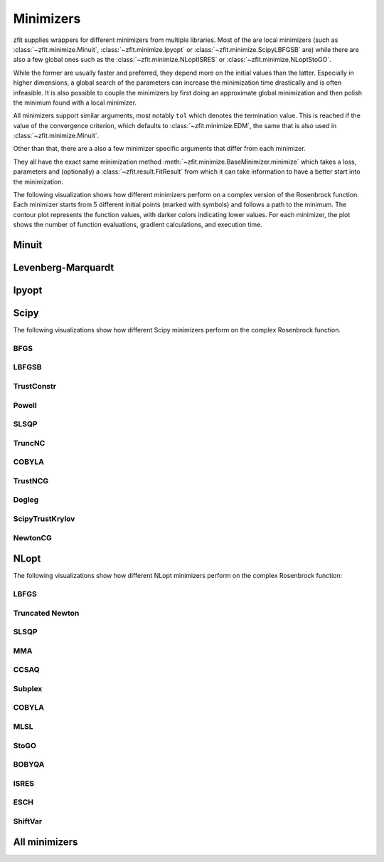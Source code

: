 Minimizers
###########

zfit supplies wrappers for different minimizers from multiple libraries. Most of the are local
minimizers (such as :class:`~zfit.minimize.Minuit`, :class:`~zfit.minimize.Ipyopt` or
:class:`~zfit.minimize.ScipyLBFGSB` are) while there are also a few global ones such as
the :class:`~zfit.minimize.NLoptISRES` or :class:`~zfit.minimize.NLoptStoGO`.

While the former are usually faster and preferred, they depend more on the initial values than
the latter. Especially in higher dimensions, a global search of the parameters
can increase the minimization time drastically and is often infeasible. It is also possible to
couple the minimizers by first doing an approximate global minimization and then polish the
minimum found with a local minimizer.

All minimizers support similar arguments, most notably ``tol`` which denotes the termination
value. This is reached if the value of the convergence criterion, which defaults to
:class:`~zfit.minimize.EDM`, the same that is also used in :class:`~zfit.minimize.Minuit`.

Other than that, there are a also a few minimizer specific arguments that differ from each minimizer.

They all have the exact same minimization method :meth:`~zfit.minimize.BaseMinimizer.minimize`
which takes a loss, parameters and (optionally) a :class:`~zfit.result.FitResult` from which it can
take information to have a better start into the minimization.


The following visualization shows how different minimizers perform on a complex version of the Rosenbrock function.
Each minimizer starts from 5 different initial points (marked with symbols) and follows a path to the minimum.
The contour plot represents the function values, with darker colors indicating lower values.
For each minimizer, the plot shows the number of function evaluations, gradient calculations, and execution time.


Minuit
:::::::

.. image:: ../../images/_generated/minimizers/minuit_paths.gif
   :width: 100%
   :alt: Minuit minimizer paths on a complex Rosenbrock function

.. image:: ../../images/_generated/minimizers/minuit_paths_static.png
   :width: 100%
   :alt: Minuit minimizer paths on a complex Rosenbrock function

.. autosummary::

    zfit.minimize.Minuit

Levenberg-Marquardt
:::::::::::::::::::::

.. image:: ../../images/_generated/minimizers/levenbergmarquardt_paths.gif
   :width: 100%
   :alt: LevenbergMarquardt minimizer paths on a complex Rosenbrock function

.. image:: ../../images/_generated/minimizers/levenbergmarquardt_paths_static.png
   :width: 100%
   :alt: LevenbergMarquardt minimizer paths on a complex Rosenbrock function

.. autosummary::

    zfit.minimize.LevenbergMarquardt


Ipyopt
:::::::

.. image:: ../../images/_generated/minimizers/ipyopt_paths.gif
   :width: 100%
   :alt: Ipyopt minimizer paths on a complex Rosenbrock function

.. image:: ../../images/_generated/minimizers/ipyopt_paths_static.png
   :width: 100%
   :alt: Ipyopt minimizer paths on a complex Rosenbrock function

.. autosummary::

    zfit.minimize.Ipyopt


Scipy
::::::

The following visualizations show how different Scipy minimizers perform on the complex Rosenbrock function.

BFGS
------------------------

.. image:: ../../images/_generated/minimizers/scipybfgs_paths.gif
   :width: 100%
   :alt: ScipyBFGS minimizer paths on a complex Rosenbrock function

.. image:: ../../images/_generated/minimizers/scipybfgs_paths_static.png
   :width: 100%
   :alt: ScipyBFGS minimizer paths on a complex Rosenbrock function

.. autosummary::

    zfit.minimize.ScipyBFGS

LBFGSB
------------------------

.. image:: ../../images/_generated/minimizers/scipylbfgsb_paths.gif
   :width: 100%
   :alt: ScipyLBFGSB minimizer paths on a complex Rosenbrock function

.. image:: ../../images/_generated/minimizers/scipylbfgsb_paths_static.png
   :width: 100%
   :alt: ScipyLBFGSB minimizer paths on a complex Rosenbrock function

.. autosummary::

    zfit.minimize.ScipyLBFGSB

TrustConstr
------------------------

.. image:: ../../images/_generated/minimizers/scipytrustconstr_paths.gif
   :width: 100%
   :alt: ScipyTrustConstr minimizer paths on a complex Rosenbrock function

.. image:: ../../images/_generated/minimizers/scipytrustconstr_paths_static.png
   :width: 100%
   :alt: ScipyTrustConstr minimizer paths on a complex Rosenbrock function

.. autosummary::

    zfit.minimize.ScipyTrustConstr

Powell
------------------------

.. image:: ../../images/_generated/minimizers/scipypowell_paths.gif
   :width: 100%
   :alt: ScipyPowell minimizer paths on a complex Rosenbrock function

.. image:: ../../images/_generated/minimizers/scipypowell_paths_static.png
   :width: 100%
   :alt: ScipyPowell minimizer paths on a complex Rosenbrock function

.. autosummary::

    zfit.minimize.ScipyPowell

SLSQP
------------------------

.. image:: ../../images/_generated/minimizers/scipyslsqp_paths.gif
   :width: 100%
   :alt: ScipySLSQP minimizer paths on a complex Rosenbrock function

.. image:: ../../images/_generated/minimizers/scipyslsqp_paths_static.png
   :width: 100%
   :alt: ScipySLSQP minimizer paths on a complex Rosenbrock function

.. autosummary::

    zfit.minimize.ScipySLSQP

TruncNC
------------------------

.. image:: ../../images/_generated/minimizers/scipytruncnc_paths.gif
   :width: 100%
   :alt: ScipyTruncNC minimizer paths on a complex Rosenbrock function

.. image:: ../../images/_generated/minimizers/scipytruncnc_paths_static.png
   :width: 100%
   :alt: ScipyTruncNC minimizer paths on a complex Rosenbrock function

.. autosummary::

    zfit.minimize.ScipyTruncNC

COBYLA
------------------------

.. image:: ../../images/_generated/minimizers/scipycobyla_paths.gif
   :width: 100%
   :alt: ScipyCOBYLA minimizer paths on a complex Rosenbrock function

.. image:: ../../images/_generated/minimizers/scipycobyla_paths_static.png
   :width: 100%
   :alt: ScipyCOBYLA minimizer paths on a complex Rosenbrock function

.. autosummary::

    zfit.minimize.ScipyCOBYLA

TrustNCG
------------------------

.. image:: ../../images/_generated/minimizers/scipytrustncg_paths.gif
   :width: 100%
   :alt: ScipyTrustNCG minimizer paths on a complex Rosenbrock function

.. image:: ../../images/_generated/minimizers/scipytrustncg_paths_static.png
   :width: 100%
   :alt: ScipyTrustNCG minimizer paths on a complex Rosenbrock function

.. autosummary::

    zfit.minimize.ScipyTrustNCG

Dogleg
------------------------

.. image:: ../../images/_generated/minimizers/scipydogleg_paths.gif
   :width: 100%
   :alt: ScipyDogleg minimizer paths on a complex Rosenbrock function

.. image:: ../../images/_generated/minimizers/scipydogleg_paths_static.png
   :width: 100%
   :alt: ScipyDogleg minimizer paths on a complex Rosenbrock function

.. autosummary::

    zfit.minimize.ScipyDogleg

ScipyTrustKrylov
------------------------

.. image:: ../../images/_generated/minimizers/scipytrustkrylov_paths.gif
   :width: 100%
   :alt: ScipyTrustKrylov minimizer paths on a complex Rosenbrock function

.. image:: ../../images/_generated/minimizers/scipytrustkrylov_paths_static.png
   :width: 100%
   :alt: ScipyTrustKrylov minimizer paths on a complex Rosenbrock function

.. autosummary::

    zfit.minimize.ScipyTrustKrylov

NewtonCG
--------

.. image:: ../../images/_generated/minimizers/scipynewtoncg_paths.gif
   :width: 100%
   :alt: ScipyNewtonCG minimizer paths on a complex Rosenbrock function

.. image:: ../../images/_generated/minimizers/scipynewtoncg_paths_static.png
   :width: 100%
   :alt: ScipyNewtonCG minimizer paths on a complex Rosenbrock function

.. autosummary::

    zfit.minimize.ScipyNewtonCG





NLopt
::::::

The following visualizations show how different NLopt minimizers perform on the complex Rosenbrock function:

LBFGS
------

.. image:: ../../images/_generated/minimizers/nloptlbfgs_paths.gif
   :width: 100%
   :alt: NLoptLBFGS minimizer paths on a complex Rosenbrock function

.. image:: ../../images/_generated/minimizers/nloptlbfgs_paths_static.png
   :width: 100%
   :alt: NLoptLBFGS minimizer paths on a complex Rosenbrock function

.. autosummary::

    zfit.minimize.NLoptLBFGS

Truncated Newton
----------------

.. image:: ../../images/_generated/minimizers/nlopttruncnewton_paths.gif
   :width: 100%
   :alt: NLoptTruncNewton minimizer paths on a complex Rosenbrock function

.. image:: ../../images/_generated/minimizers/nlopttruncnewton_paths_static.png
   :width: 100%
   :alt: NLoptTruncNewton minimizer paths on a complex Rosenbrock function

.. autosummary::

    zfit.minimize.NLoptTruncNewton

SLSQP
-----

.. image:: ../../images/_generated/minimizers/nloptslsqp_paths.gif
   :width: 100%
   :alt: NLoptSLSQP minimizer paths on a complex Rosenbrock function

.. image:: ../../images/_generated/minimizers/nloptslsqp_paths_static.png
   :width: 100%
   :alt: NLoptSLSQP minimizer paths on a complex Rosenbrock function

.. autosummary::

    zfit.minimize.NLoptSLSQP

MMA
---

.. image:: ../../images/_generated/minimizers/nloptmma_paths.gif
   :width: 100%
   :alt: NLoptMMA minimizer paths on a complex Rosenbrock function

.. image:: ../../images/_generated/minimizers/nloptmma_paths_static.png
   :width: 100%
   :alt: NLoptMMA minimizer paths on a complex Rosenbrock function

.. autosummary::

    zfit.minimize.NLoptMMA

CCSAQ
-----

.. image:: ../../images/_generated/minimizers/nloptccsaq_paths.gif
   :width: 100%
   :alt: NLoptCCSAQ minimizer paths on a complex Rosenbrock function

.. image:: ../../images/_generated/minimizers/nloptccsaq_paths_static.png
   :width: 100%
   :alt: NLoptCCSAQ minimizer paths on a complex Rosenbrock function

.. autosummary::

    zfit.minimize.NLoptCCSAQ

Subplex
-------

.. image:: ../../images/_generated/minimizers/nloptsubplex_paths.gif
   :width: 100%
   :alt: NLoptSubplex minimizer paths on a complex Rosenbrock function

.. image:: ../../images/_generated/minimizers/nloptsubplex_paths_static.png
   :width: 100%
   :alt: NLoptSubplex minimizer paths on a complex Rosenbrock function

.. autosummary::

    zfit.minimize.NLoptSubplex

COBYLA
------

.. image:: ../../images/_generated/minimizers/nloptcobyla_paths.gif
   :width: 100%
   :alt: NLoptCOBYLA minimizer paths on a complex Rosenbrock function

.. image:: ../../images/_generated/minimizers/nloptcobyla_paths_static.png
   :width: 100%
   :alt: NLoptCOBYLA minimizer paths on a complex Rosenbrock function

.. autosummary::

    zfit.minimize.NLoptCOBYLA

MLSL
----

.. image:: ../../images/_generated/minimizers/nloptmlsl_paths.gif
   :width: 100%
   :alt: NLoptMLSL minimizer paths on a complex Rosenbrock function

.. image:: ../../images/_generated/minimizers/nloptmlsl_paths_static.png
   :width: 100%
   :alt: NLoptMLSL minimizer paths on a complex Rosenbrock function

.. autosummary::

    zfit.minimize.NLoptMLSL

StoGO
-----

.. image:: ../../images/_generated/minimizers/nloptstogo_paths.gif
   :width: 100%
   :alt: NLoptStoGO minimizer paths on a complex Rosenbrock function

.. image:: ../../images/_generated/minimizers/nloptstogo_paths_static.png
   :width: 100%
   :alt: NLoptStoGO minimizer paths on a complex Rosenbrock function

.. autosummary::

    zfit.minimize.NLoptStoGO

BOBYQA
------

.. image:: ../../images/_generated/minimizers/nloptbobyqa_paths.gif
   :width: 100%
   :alt: NLoptBOBYQA minimizer paths on a complex Rosenbrock function

.. image:: ../../images/_generated/minimizers/nloptbobyqa_paths_static.png
   :width: 100%
   :alt: NLoptBOBYQA minimizer paths on a complex Rosenbrock function

.. autosummary::

    zfit.minimize.NLoptBOBYQA

ISRES
-----

.. image:: ../../images/_generated/minimizers/nloptisres_paths.gif
   :width: 100%
   :alt: NLoptISRES minimizer paths on a complex Rosenbrock function

.. image:: ../../images/_generated/minimizers/nloptisres_paths_static.png
   :width: 100%
   :alt: NLoptISRES minimizer paths on a complex Rosenbrock function

.. autosummary::

    zfit.minimize.NLoptISRES

ESCH
----

.. image:: ../../images/_generated/minimizers/nloptesch_paths.gif
   :width: 100%
   :alt: NLoptESCH minimizer paths on a complex Rosenbrock function

.. image:: ../../images/_generated/minimizers/nloptesch_paths_static.png
   :width: 100%
   :alt: NLoptESCH minimizer paths on a complex Rosenbrock function

.. autosummary::

    zfit.minimize.NLoptESCH

ShiftVar
--------

.. image:: ../../images/_generated/minimizers/nloptshiftvar_paths.gif
   :width: 100%
   :alt: NLoptShiftVar minimizer paths on a complex Rosenbrock function

.. image:: ../../images/_generated/minimizers/nloptshiftvar_paths_static.png
   :width: 100%
   :alt: NLoptShiftVar minimizer paths on a complex Rosenbrock function

.. autosummary::

    zfit.minimize.NLoptShiftVar

All minimizers
::::::::::::::::

.. autosummary::
    :toctree: _generated/minimizers

    zfit.minimize.Minuit
    zfit.minimize.LevenbergMarquardt
    zfit.minimize.Ipyopt
    zfit.minimize.ScipyBFGS
    zfit.minimize.ScipyLBFGSB
    zfit.minimize.ScipyTrustConstr
    zfit.minimize.ScipyPowell
    zfit.minimize.ScipySLSQP
    zfit.minimize.ScipyTruncNC
    zfit.minimize.ScipyCOBYLA
    zfit.minimize.ScipyTrustNCG
    zfit.minimize.ScipyDogleg
    zfit.minimize.ScipyTrustKrylov
    zfit.minimize.ScipyNewtonCG
    zfit.minimize.NLoptLBFGS
    zfit.minimize.NLoptTruncNewton
    zfit.minimize.NLoptSLSQP
    zfit.minimize.NLoptMMA
    zfit.minimize.NLoptCCSAQ
    zfit.minimize.NLoptSubplex
    zfit.minimize.NLoptCOBYLA
    zfit.minimize.NLoptMLSL
    zfit.minimize.NLoptStoGO
    zfit.minimize.NLoptBOBYQA
    zfit.minimize.NLoptISRES
    zfit.minimize.NLoptESCH
    zfit.minimize.NLoptShiftVar
